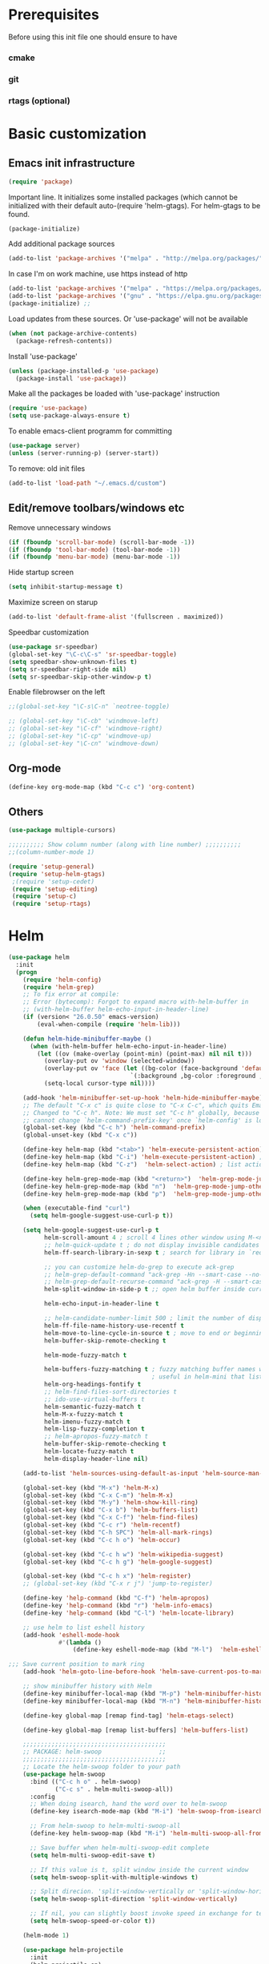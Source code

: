 * Prerequisites
  Before using this init file one should ensure to have
*** cmake
*** git
*** rtags (optional)
* Basic customization
** Emacs init infrastructure
#+BEGIN_SRC emacs-lisp
  (require 'package)
#+END_SRC

Important line. It initializes some installed packages (which cannot be initialized with their default auto-(require 'helm-gtags).
For helm-gtags to be found.
#+BEGIN_SRC emacs-lisp
  (package-initialize)
#+END_SRC

  Add additional package sources
  #+BEGIN_SRC emacs-lisp
    (add-to-list 'package-archives '("melpa" . "http://melpa.org/packages/"))
  #+END_SRC

  In case I'm on work machine, use https instead of http
  #+BEGIN_SRC emacs-lisp
    (add-to-list 'package-archives '("melpa" . "https://melpa.org/packages/"))
    (add-to-list 'package-archives '("gnu" . "https://elpa.gnu.org/packages/"))
    (package-initialize) ;; 
  #+END_SRC

  Load updates from these sources. Or 'use-package' will not be available
  #+BEGIN_SRC emacs-lisp
    (when (not package-archive-contents)
      (package-refresh-contents))
  #+END_SRC

  Install 'use-package'
  #+BEGIN_SRC emacs-lisp
    (unless (package-installed-p 'use-package)
      (package-install 'use-package))
  #+END_SRC

  Make all the packages be loaded with 'use-package' instruction
  #+BEGIN_SRC emacs-lisp
    (require 'use-package)
    (setq use-package-always-ensure t)
  #+END_SRC

  To enable emacs-client programm for committing
  #+BEGIN_SRC emacs-lisp
    (use-package server)
    (unless (server-running-p) (server-start))
  #+END_SRC

  To remove: old init files
  #+BEGIN_SRC emacs-lisp
    (add-to-list 'load-path "~/.emacs.d/custom")
  #+END_SRC

** Edit/remove toolbars/windows etc
Remove unnecessary windows
#+BEGIN_SRC emacs-lisp
  (if (fboundp 'scroll-bar-mode) (scroll-bar-mode -1))
  (if (fboundp 'tool-bar-mode) (tool-bar-mode -1))
  (if (fboundp 'menu-bar-mode) (menu-bar-mode -1))
#+END_SRC

Hide startup screen
#+BEGIN_SRC emacs-lisp
  (setq inhibit-startup-message t)
#+END_SRC

  Maximize screen on starup
  #+BEGIN_SRC emacs-lisp
  (add-to-list 'default-frame-alist '(fullscreen . maximized))
  #+END_SRC

  Speedbar customization
  #+BEGIN_SRC emacs-lisp
    (use-package sr-speedbar)
    (global-set-key "\C-c\C-s" 'sr-speedbar-toggle)
    (setq speedbar-show-unknown-files t)
    (setq sr-speedbar-right-side nil)
    (setq sr-speedbar-skip-other-window-p t)
  #+END_SRC

Enable filebrowser on the left
#+BEGIN_SRC emacs-lisp
  ;;(global-set-key "\C-s\C-n" `neotree-toggle)
#+END_SRC

#+BEGIN_SRC emacs-lisp
  ;; (global-set-key "\C-cb" 'windmove-left)
  ;; (global-set-key "\C-cf" 'windmove-right)
  ;; (global-set-key "\C-cp" 'windmove-up)
  ;; (global-set-key "\C-cn" 'windmove-down)
#+END_SRC

** Org-mode
#+BEGIN_SRC emacs-lisp
    (define-key org-mode-map (kbd "C-c c") 'org-content)
#+END_SRC

** Others
#+BEGIN_SRC emacs-lisp
  (use-package multiple-cursors)
#+END_SRC

#+BEGIN_SRC emacs-lisp
  ;;;;;;;;;; Show column number (along with line number) ;;;;;;;;;;
  ;;(column-number-mode 1)
#+END_SRC

#+BEGIN_SRC emacs-lisp
 (require 'setup-general)
 (require 'setup-helm-gtags)
  ;(require 'setup-cedet)
  (require 'setup-editing)
  (require 'setup-c)
  (require 'setup-rtags)
#+END_SRC

* Helm
#+BEGIN_SRC emacs-lisp
(use-package helm
  :init
  (progn
    (require 'helm-config)
    (require 'helm-grep)
    ;; To fix error at compile:
    ;; Error (bytecomp): Forgot to expand macro with-helm-buffer in
    ;; (with-helm-buffer helm-echo-input-in-header-line)
    (if (version< "26.0.50" emacs-version)
        (eval-when-compile (require 'helm-lib)))

    (defun helm-hide-minibuffer-maybe ()
      (when (with-helm-buffer helm-echo-input-in-header-line)
        (let ((ov (make-overlay (point-min) (point-max) nil nil t)))
          (overlay-put ov 'window (selected-window))
          (overlay-put ov 'face (let ((bg-color (face-background 'default nil)))
                                  `(:background ,bg-color :foreground ,bg-color)))
          (setq-local cursor-type nil))))

    (add-hook 'helm-minibuffer-set-up-hook 'helm-hide-minibuffer-maybe)
    ;; The default "C-x c" is quite close to "C-x C-c", which quits Emacs.
    ;; Changed to "C-c h". Note: We must set "C-c h" globally, because we
    ;; cannot change `helm-command-prefix-key' once `helm-config' is loaded.
    (global-set-key (kbd "C-c h") 'helm-command-prefix)
    (global-unset-key (kbd "C-x c"))

    (define-key helm-map (kbd "<tab>") 'helm-execute-persistent-action) ; rebihnd tab to do persistent action
    (define-key helm-map (kbd "C-i") 'helm-execute-persistent-action) ; make TAB works in terminal
    (define-key helm-map (kbd "C-z")  'helm-select-action) ; list actions using C-z

    (define-key helm-grep-mode-map (kbd "<return>")  'helm-grep-mode-jump-other-window)
    (define-key helm-grep-mode-map (kbd "n")  'helm-grep-mode-jump-other-window-forward)
    (define-key helm-grep-mode-map (kbd "p")  'helm-grep-mode-jump-other-window-backward)

    (when (executable-find "curl")
      (setq helm-google-suggest-use-curl-p t))

    (setq helm-google-suggest-use-curl-p t
          helm-scroll-amount 4 ; scroll 4 lines other window using M-<next>/M-<prior>
          ;; helm-quick-update t ; do not display invisible candidates
          helm-ff-search-library-in-sexp t ; search for library in `require' and `declare-function' sexp.

          ;; you can customize helm-do-grep to execute ack-grep
          ;; helm-grep-default-command "ack-grep -Hn --smart-case --no-group --no-color %e %p %f"
          ;; helm-grep-default-recurse-command "ack-grep -H --smart-case --no-group --no-color %e %p %f"
          helm-split-window-in-side-p t ;; open helm buffer inside current window, not occupy whole other window

          helm-echo-input-in-header-line t

          ;; helm-candidate-number-limit 500 ; limit the number of displayed canidates
          helm-ff-file-name-history-use-recentf t
          helm-move-to-line-cycle-in-source t ; move to end or beginning of source when reaching top or bottom of source.
          helm-buffer-skip-remote-checking t

          helm-mode-fuzzy-match t

          helm-buffers-fuzzy-matching t ; fuzzy matching buffer names when non-nil
                                        ; useful in helm-mini that lists buffers
          helm-org-headings-fontify t
          ;; helm-find-files-sort-directories t
          ;; ido-use-virtual-buffers t
          helm-semantic-fuzzy-match t
          helm-M-x-fuzzy-match t
          helm-imenu-fuzzy-match t
          helm-lisp-fuzzy-completion t
          ;; helm-apropos-fuzzy-match t
          helm-buffer-skip-remote-checking t
          helm-locate-fuzzy-match t
          helm-display-header-line nil)

    (add-to-list 'helm-sources-using-default-as-input 'helm-source-man-pages)

    (global-set-key (kbd "M-x") 'helm-M-x)
    (global-set-key (kbd "C-x C-m") 'helm-M-x)
    (global-set-key (kbd "M-y") 'helm-show-kill-ring)
    (global-set-key (kbd "C-x b") 'helm-buffers-list)
    (global-set-key (kbd "C-x C-f") 'helm-find-files)
    (global-set-key (kbd "C-c r") 'helm-recentf)
    (global-set-key (kbd "C-h SPC") 'helm-all-mark-rings)
    (global-set-key (kbd "C-c h o") 'helm-occur)

    (global-set-key (kbd "C-c h w") 'helm-wikipedia-suggest)
    (global-set-key (kbd "C-c h g") 'helm-google-suggest)

    (global-set-key (kbd "C-c h x") 'helm-register)
    ;; (global-set-key (kbd "C-x r j") 'jump-to-register)

    (define-key 'help-command (kbd "C-f") 'helm-apropos)
    (define-key 'help-command (kbd "r") 'helm-info-emacs)
    (define-key 'help-command (kbd "C-l") 'helm-locate-library)

    ;; use helm to list eshell history
    (add-hook 'eshell-mode-hook
              #'(lambda ()
                  (define-key eshell-mode-map (kbd "M-l")  'helm-eshell-history)))

;;; Save current position to mark ring
    (add-hook 'helm-goto-line-before-hook 'helm-save-current-pos-to-mark-ring)

    ;; show minibuffer history with Helm
    (define-key minibuffer-local-map (kbd "M-p") 'helm-minibuffer-history)
    (define-key minibuffer-local-map (kbd "M-n") 'helm-minibuffer-history)

    (define-key global-map [remap find-tag] 'helm-etags-select)

    (define-key global-map [remap list-buffers] 'helm-buffers-list)

    ;;;;;;;;;;;;;;;;;;;;;;;;;;;;;;;;;;;;;;;;
    ;; PACKAGE: helm-swoop                ;;
    ;;;;;;;;;;;;;;;;;;;;;;;;;;;;;;;;;;;;;;;;
    ;; Locate the helm-swoop folder to your path
    (use-package helm-swoop
      :bind (("C-c h o" . helm-swoop)
             ("C-c s" . helm-multi-swoop-all))
      :config
      ;; When doing isearch, hand the word over to helm-swoop
      (define-key isearch-mode-map (kbd "M-i") 'helm-swoop-from-isearch)

      ;; From helm-swoop to helm-multi-swoop-all
      (define-key helm-swoop-map (kbd "M-i") 'helm-multi-swoop-all-from-helm-swoop)

      ;; Save buffer when helm-multi-swoop-edit complete
      (setq helm-multi-swoop-edit-save t)

      ;; If this value is t, split window inside the current window
      (setq helm-swoop-split-with-multiple-windows t)

      ;; Split direcion. 'split-window-vertically or 'split-window-horizontally
      (setq helm-swoop-split-direction 'split-window-vertically)

      ;; If nil, you can slightly boost invoke speed in exchange for text color
      (setq helm-swoop-speed-or-color t))

    (helm-mode 1)

    (use-package helm-projectile
      :init
      (helm-projectile-on)
      (setq projectile-completion-system 'helm)
      (setq projectile-indexing-method 'alien))))
#+END_SRC

* File system infrastructure
** File system tree
*** Open .pdf, .avi etc
#+BEGIN_SRC emacs-lisp
  (use-package openwith)
  (openwith-mode t)
  (setq openwith-associations '(("\\.pdf\\'" "evince" (file))))
  (setq openwith-associations '(("\\.avi\\'" "vlc" (file))))
#+END_SRC

*** Dired
#+BEGIN_SRC emacs-lisp
  ;;(define-key dired-mode-map (kbd "<return>")   'dired-find-alternate-file)
(eval-after-load "dired" '(progn
  (define-key dired-mode-map (kbd "C-M-u")   'dired-up-directory) ))
#+END_SRC

#+BEGIN_SRC emacs-lisp
  (defun dired-get-size ()
    (interactive)
    (let ((files (dired-get-marked-files)))
      (with-temp-buffer
        (apply 'call-process "/usr/bin/du" nil t nil "-sch" files)
        (message "Size of all marked files: %s"
                 (progn
                   (re-search-backward "\\(^[0-9.,]+[A-Za-z]+\\).*total$")
                   (match-string 1))))))

  (define-key dired-mode-map (kbd "?") 'dired-get-size)
#+END_SRC

#+BEGIN_SRC emacs-lisp
  (setq dired-listing-switches "-alh")
#+END_SRC


#+BEGIN_SRC emacs-lisp
  ;; (load "/home/vkocheganov/.emacs.d/elpa/dired-launch-20180607.1841/dired-launch.el")
  ;; (dired-launch-enable)
  ;; (setq dired-launch-default-launcher '("xdg-open"))
  ;; (load "/home/vkocheganov/Development/github_sources/emacs/custom/diredp.el")
#+END_SRC

#+BEGIN_SRC emacs-lisp
  (put 'dired-find-alternate-file 'disabled nil)
#+END_SRC

*** Other
#+BEGIN_SRC emacs-lisp
  ;; (require 'sunrise)
#+END_SRC

** Fast folder access (<F*> keys)
#+BEGIN_SRC emacs-lisp
  (defun revert-buffer-no-confirm ()
    "Revert buffer without confirmation."
    (interactive) (revert-buffer t t))
  (global-set-key (kbd "<f5>") 'revert-buffer-no-confirm)
  (global-set-key (kbd "C-<f5>") 'compile)

  (global-set-key (kbd "<f6>") (lambda() (interactive)(find-file "/home/vkocheganov/mounted/NAS/homes_Viktor.Kocheganov/VDC/data/")))
  (global-set-key (kbd "<f7>") (lambda() (interactive)(find-file "/ssh:ts13:/home/vkocheganov/link_training/vic_models/")))
  (global-set-key (kbd "<f8>") (lambda() (interactive)(find-file "/ssh:dl4:/home/vkocheganov/VDC/VideoAnnotation/")))
#+END_SRC

** Shell/terminals
*** Shell
For proper processing of shell colors
#+BEGIN_SRC emacs-lisp
  (autoload 'ansi-color-for-comint-mode-on "ansi-color" nil t)
  (add-hook 'shell-mode-hook 'ansi-color-for-comint-mode-on)
#+END_SRC

#+BEGIN_SRC emacs-lisp
  ;;  (global-set-key "\M-\r" 'shell-resync-dirs)
#+END_SRC

#+BEGIN_SRC emacs-lisp
  ;;
  ;;;;;;;;;; To get colorized output from shell-mode ;;;;;;;;;;
  ;;
  ;; (require 'ansi-color)
  ;; (defun ansi-color-apply-on-buffer ()
  ;;     (ansi-color-apply-on-region (point-min) (point-max)))
  ;; (defun ansi-color-apply-on-minibuffer ()
  ;;   (let ((bufs (remove-if-not
  ;;                (lambda (x) (string-starts-with (buffer-name x) " *Echo Area"))
  ;;                (buffer-list))))
  ;;     (dolist (buf bufs)
  ;;       (with-current-buffer buf
  ;;         (ansi-color-apply-on-buffer)))))
  ;; (defun ansi-color-apply-on-minibuffer-advice (proc &rest rest)
  ;;   (ansi-color-apply-on-minibuffer))
  ;; (advice-add 'shell-command :after #'ansi-color-apply-on-minibuffer-advice)
  ;; (advice-remove 'shell-command #'ansi-color-apply-on-minibuffer-advice)
  ;; (defun add-test-function (cmd)
  ;;   (interactive "sCommand to run: ")
  ;;   (setq my-testall-test-function cmd)
  ;;   (defun my-testall ()
  ;;     (interactive)
  ;;     (shell-command my-testall-test-function))
  ;;   (local-set-key [f9] 'my-testall))
  ;; (defun my-shell-execute(cmd)
  ;;   (interactive "sShell command: ")
  ;;   (shell (get-buffer-create "my-shell-buf"))
  ;;   (process-send-string (get-buffer-process "my-shell-buf") (concat cmd "\n")))
  ;; (add-hook 'shell-mode-hook 'ansi-color-for-comint-mode-on)
#+END_SRC

*** Term/vterm
#+BEGIN_SRC emacs-lisp
  ;; (use-package multi-term)
  ;; (setq multi-term-program "/bin/bash")
  ;; (define-key term-raw-map (kbd "C-c C-j") 'term-line-mode)

  ;; (add-to-list 'load-path "/home/vkocheganov/thirdparty/emacs-libvterm/")
  ;; (require 'vterm)
#+END_SRC

#+BEGIN_SRC emacs-lisp
  (defun vterm--rename-buffer-as-title (title)
    (let ((dir (string-trim-left (concat (nth 1 (split-string title ":")) "/"))))
      (cd-absolute dir)
      ))
  (add-hook 'vterm-set-title-functions #'vterm--rename-buffer-as-title)
#+END_SRC

** Magit
#+BEGIN_SRC emacs-lisp
  (use-package magit)
  (global-unset-key "\C-xm")
  (global-set-key (kbd "\C-xms") 'magit-status)
#+END_SRC

* Languages
** C/C++

C++ IDE setup
Guide: https://tuhdo.github.io/c-ide.html

*** Generate tags
    Define function to create GTAGS files
    #+BEGIN_SRC emacs-lisp
      (defun create-tags (dir-name)
        "Create tags file."
        (interactive "DDirectory: ")
        (shell-command
         (format "gtags %s" (directory-file-name dir-name)))
        )
    #+END_SRC
    
*** Code-style
    Helm guide: https://tuhdo.github.io/helm-intro.html ;;;;;;;;;;
    Download helm-gtags: https://github.com/syohex/emacs-helm-gtags
    #+BEGIN_SRC emacs-lisp
        (defun my-c-mode-common-hook ()
        (c-set-style "Stroustrup")
        ;; Show lines
        (linum-mode 1)
        ;; Following command affects to c-toggle-auto-newline
        ;; That is automatically indent line after inserting
        ;; one of {, }, :, #, ;, ,, <, >, /, *, (, and ).
        (c-toggle-electric-state 1)
        ;; Indent size
        (setq c-basic-offset 4)
        ;; Enable autocomplition mode
        ;; (auto-complete-mode 1)
        ;; Do not insert new line after ';' or ','
        (setq c-hanging-semi&comma-criteria nil)
        (setq comment-start "//"  comment-end   "")
        )
      (add-hook 'c-mode-common-hook 'my-c-mode-common-hook)
    #+END_SRC
    
** Python
  #+BEGIN_SRC emacs-lisp
    (setq python-command "/usr/bin/python3.4")
    ;; (use-package posframe)
    (use-package anaconda-mode)
    (add-hook 'python-mode-hook 'anaconda-mode)
    (eval-after-load 'python
      '(define-key python-mode-map "\C-xpb" 'python-nav-backward-block))
    (eval-after-load 'python
      '(define-key python-mode-map "\C-xpl" 'python-nav-backward-up-list))
    (eval-after-load 'python
      '(define-key python-mode-map "\C-xpf" 'python-nav-forward-block))
    (eval-after-load 'python
      '(define-key python-mode-map "\C-xpm" 'python-mark-defun))
    (eval-after-load 'python
      '(define-key python-mode-map "\C-xpm" 'python-mark-defun))
    (eval-after-load 'python
      '(define-key python-mode-map "\M-i" 'anaconda-mode-complete))
  #+END_SRC



#+BEGIN_SRC emacs-lisp
  
#+END_SRC


#+BEGIN_SRC emacs-lisp
  
#+END_SRC


#+BEGIN_SRC emacs-lisp
  
#+END_SRC


#+BEGIN_SRC emacs-lisp
  
#+END_SRC


#+BEGIN_SRC emacs-lisp
  
#+END_SRC

** Lua
#+BEGIN_SRC emacs-lisp
  ;; (defun my-lua-mode-hook ()
  ;;   (setq lua-indent-level 4)
  ;;   )
  ;; (add-hook 'lua-mode-hook 'my-lua-mode-hook)
#+END_SRC

* Usefull routines
** htop
#+BEGIN_SRC emacs-lisp
  (defun htop ()
    (interactive)
    (if (get-buffer "*htop*")
        (switch-to-buffer "*htop*")
      (ansi-term "/bin/bash" "htop")
      (comint-send-string "*htop*" "htop\n")))
#+END_SRC

* Uncle Dave stuff
#+BEGIN_SRC emacs-lisp
  ;;
  ;; Configure ansi-term launch
  (defvar my-term-shell "/bin/bash")
  (defadvice ansi-term (before force-bash)
    (interactive (list my-term-shell)))
  (ad-activate 'ansi-term)
  (global-set-key (kbd "M-RET") 'ansi-term)
  (defalias 'yes-or-no-p 'y-or-n-p)

  ;;
  ;; Kill current buffer if no args passed
  ;; Act as usual kill if run with C-u
  (defun victor-kill-buffer (arg)
    "kill current buffer"
    (interactive "P")
    (if arg
      (call-interactively 'kill-buffer)
        (kill-buffer)
    ))
  (global-set-key (kbd "C-x k") 'victor-kill-buffer)

  ;; move cursor more continuosly at the window end
  (setq scroll-conservatively 100)

  ;;
  ;; Highlight current line
  (global-hl-line-mode t)
  (set-face-background hl-line-face "gray13")
  ;; (set-face-attribute hl-line-face nil  :foreground "white")
  ;; (set-face-attribute hl-line-face nil :underline t)
  (set-face-background 'highlight "gray13")
  (set-face-foreground 'highlight nil)
  ;; (set-face-underline-p 'highlight t)

  ;;
  ;; When scrolling beacon mode shortly highlights last line
  (use-package beacon
    :ensure t
    :init )
  (beacon-mode 1)

  (setq make-backup-files nil)

  ;; This is likely usefull in terminal
  ;; (use-package org-bullets
  ;; :ensure t
  ;; :config 
  ;; (add-hook  'org-mode-hook (lambda () (org-bulltes-mode))))

  (define-key org-mode-map (kbd "C-c C-c") 'org-edit-src-code)
#+END_SRC

